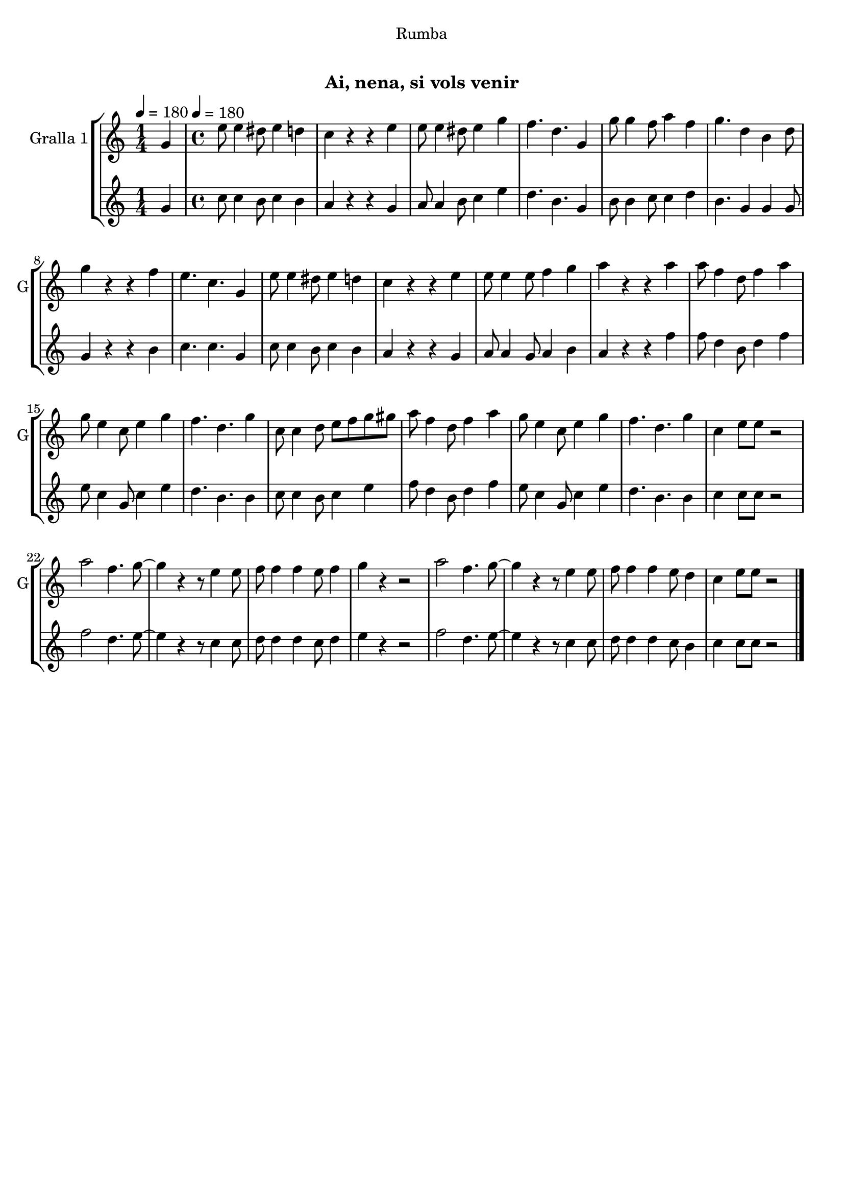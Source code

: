 \version "2.22.1"

\header {
  dedication="Rumba"
  title="  "
  subtitle="Ai, nena, si vols venir"
  subsubtitle=""
  poet=""
  meter=""
  piece=""
  composer=""
  arranger=""
  opus=""
  instrument=""
  copyright="     "
  tagline="  "
}

liniaroAa =
\relative g'
{
  \clef treble
  \key c \major
  \time 1/4
  g4 \tempo 4 = 180  |
  \time 4/4   e'8 e4 dis8 e4 d  |
  c4 r r e  |
  e8 e4 dis8 e4 g  |
  %05
  f4. d g,4  |
  g'8 g4 f8 a4 f  |
  g4. d4 b d8  |
  g4 r r f  |
  e4. c g4  |
  %10
  e'8 e4 dis8 e4 d  |
  c4 r r e  |
  e8 e4 e8 f4 g  |
  a4 r r a  |
  a8 f4 d8 f4 a  |
  %15
  g8 e4 c8 e4 g  |
  f4. d g4  |
  c,8 c4 d8 e f g gis  |
  a8 f4 d8 f4 a  |
  g8 e4 c8 e4 g  |
  %20
  f4. d g4  |
  c,4 e8 e r2  |
  a2 f4. g8 ~  |
  g4 r r8 e4 e8  |
  f8 f4 f e8 f4  |
  %25
  g4 r4 r2  | % troigo!
  a2 f4. g8 ~  |
  g4 r r8 e4 e8  |
  f8 f4 f e8 d4  |
  c4 e8 e r2  \bar "|."
}

liniaroAb =
\relative g'
{
  \tempo 4 = 180
  \clef treble
  \key c \major
  \time 1/4
  g4  |
  \time 4/4   c8 c4 b8 c4 b  |
  a4 r r g  |
  a8 a4 b8 c4 e  |
  %05
  d4. b g4  |
  b8 b4 c8 c4 d  |
  b4. g4 g g8  |
  g4 r r b  |
  c4. c g4  |
  %10
  c8 c4 b8 c4 b  |
  a4 r r g  |
  a8 a4 g8 a4 b  |
  a4 r r f'  |
  f8 d4 b8 d4 f  |
  %15
  e8 c4 g8 c4 e  |
  d4. b b4  |
  c8 c4 b8 c4 e  |
  f8 d4 b8 d4 f  |
  e8 c4 g8 c4 e  |
  %20
  d4. b b4  |
  c4 c8 c r2  |
  f2 d4. e8 ~  |
  e4 r r8 c4 c8  |
  d8 d4 d c8 d4  |
  %25
  e4 r4 r2  | % troigo!
  f2 d4. e8 ~  |
  e4 r r8 c4 c8  |
  d8 d4 d c8 b4  |
  c4 c8 c r2  \bar "|."
}

\bookpart {
  \score {
    \new StaffGroup {
      \override Score.RehearsalMark #'self-alignment-X = #LEFT
      <<
        \new Staff \with {instrumentName = #"Gralla 1" shortInstrumentName = #"G"} \liniaroAa
        \new Staff \with {instrumentName = #"" shortInstrumentName = #" "} \liniaroAb
      >>
    }
    \layout {}
  }
  \score { \unfoldRepeats
    \new StaffGroup {
      \override Score.RehearsalMark #'self-alignment-X = #LEFT
      <<
        \new Staff \with {instrumentName = #"Gralla 1" shortInstrumentName = #"G"} \liniaroAa
        \new Staff \with {instrumentName = #"" shortInstrumentName = #" "} \liniaroAb
      >>
    }
    \midi {
      \set Staff.midiInstrument = "oboe"
      \set DrumStaff.midiInstrument = "drums"
    }
  }
}

\bookpart {
  \header {instrument="Gralla 1"}
  \score {
    \new StaffGroup {
      \override Score.RehearsalMark #'self-alignment-X = #LEFT
      <<
        \new Staff \liniaroAa
      >>
    }
    \layout {}
  }
  \score { \unfoldRepeats
    \new StaffGroup {
      \override Score.RehearsalMark #'self-alignment-X = #LEFT
      <<
        \new Staff \liniaroAa
      >>
    }
    \midi {
      \set Staff.midiInstrument = "oboe"
      \set DrumStaff.midiInstrument = "drums"
    }
  }
}

\bookpart {
  \header {instrument=""}
  \score {
    \new StaffGroup {
      \override Score.RehearsalMark #'self-alignment-X = #LEFT
      <<
        \new Staff \liniaroAb
      >>
    }
    \layout {}
  }
  \score { \unfoldRepeats
    \new StaffGroup {
      \override Score.RehearsalMark #'self-alignment-X = #LEFT
      <<
        \new Staff \liniaroAb
      >>
    }
    \midi {
      \set Staff.midiInstrument = "oboe"
      \set DrumStaff.midiInstrument = "drums"
    }
  }
}

